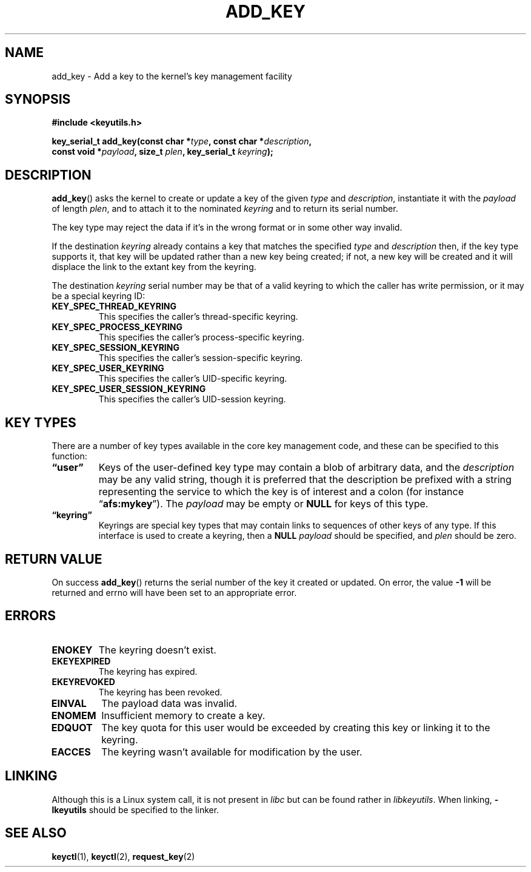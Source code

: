 .\"
.\" Copyright (C) 2006 Red Hat, Inc. All Rights Reserved.
.\" Written by David Howells (dhowells@redhat.com)
.\"
.\" This program is free software; you can redistribute it and/or
.\" modify it under the terms of the GNU General Public License
.\" as published by the Free Software Foundation; either version
.\" 2 of the License, or (at your option) any later version.
.\"
.TH ADD_KEY 2 2010-02-25 Linux "Linux Key Management Calls"
.\"""""""""""""""""""""""""""""""""""""""""""""""""""""""""""""""""""""""""""""
.SH NAME
add_key \- Add a key to the kernel's key management facility
.\"""""""""""""""""""""""""""""""""""""""""""""""""""""""""""""""""""""""""""""
.SH SYNOPSIS
.nf
.B #include <keyutils.h>
.sp
.BI "key_serial_t add_key(const char *" type ", const char *" description ,
.BI "const void *" payload ", size_t " plen ", key_serial_t " keyring ");"
.\"""""""""""""""""""""""""""""""""""""""""""""""""""""""""""""""""""""""""""""
.SH DESCRIPTION
.BR add_key ()
asks the kernel to create or update a key of the given
.I type
and
.IR description ,
instantiate it with the
.I payload
of length
.IR plen ,
and to attach it to the nominated
.I keyring
and to return its serial number.
.P
The key type may reject the data if it's in the wrong format or in some other
way invalid.
.P
If the destination
.I keyring
already contains a key that matches the specified
.IR type " and " description
then, if the key type supports it, that key will be updated rather than a new
key being created; if not, a new key will be created and it will displace the
link to the extant key from the keyring.
.P
The destination
.I keyring
serial number may be that of a valid keyring to which the caller has write
permission, or it may be a special keyring ID:
.TP
.B KEY_SPEC_THREAD_KEYRING
This specifies the caller's thread-specific keyring.
.TP
.B KEY_SPEC_PROCESS_KEYRING
This specifies the caller's process-specific keyring.
.TP
.B KEY_SPEC_SESSION_KEYRING
This specifies the caller's session-specific keyring.
.TP
.B KEY_SPEC_USER_KEYRING
This specifies the caller's UID-specific keyring.
.TP
.B KEY_SPEC_USER_SESSION_KEYRING
This specifies the caller's UID-session keyring.
.\"""""""""""""""""""""""""""""""""""""""""""""""""""""""""""""""""""""""""""""
.SH KEY TYPES
There are a number of key types available in the core key management code, and
these can be specified to this function:
.TP
.B \*(lquser\*(rq
Keys of the user-defined key type may contain a blob of arbitrary data, and the
.I description
may be any valid string, though it is preferred that the description be
prefixed with a string representing the service to which the key is of interest
and a colon (for instance
.RB \*(lq afs:mykey \*(rq).
The
.I payload
may be empty or
.B NULL
for keys of this type.
.TP
.B \*(lqkeyring\*(rq
Keyrings are special key types that may contain links to sequences of other
keys of any type.  If this interface is used to create a keyring, then a
.B NULL
.I payload
should be specified, and
.I plen
should be zero.
.\"""""""""""""""""""""""""""""""""""""""""""""""""""""""""""""""""""""""""""""
.SH RETURN VALUE
On success
.BR add_key ()
returns the serial number of the key it created or updated.
On error, the value
.B -1
will be returned and errno will have been set to an appropriate error.
.\"""""""""""""""""""""""""""""""""""""""""""""""""""""""""""""""""""""""""""""
.SH ERRORS
.TP
.B ENOKEY
The keyring doesn't exist.
.TP
.B EKEYEXPIRED
The keyring has expired.
.TP
.B EKEYREVOKED
The keyring has been revoked.
.TP
.B EINVAL
The payload data was invalid.
.TP
.B ENOMEM
Insufficient memory to create a key.
.TP
.B EDQUOT
The key quota for this user would be exceeded by creating this key or linking
it to the keyring.
.TP
.B EACCES
The keyring wasn't available for modification by the user.
.\"""""""""""""""""""""""""""""""""""""""""""""""""""""""""""""""""""""""""""""
.SH LINKING
Although this is a Linux system call, it is not present in
.I libc
but can be found rather in
.IR libkeyutils .
When linking,
.B -lkeyutils
should be specified to the linker.
.\"""""""""""""""""""""""""""""""""""""""""""""""""""""""""""""""""""""""""""""
.SH SEE ALSO
.BR keyctl (1),
.BR keyctl (2),
.BR request_key (2)
